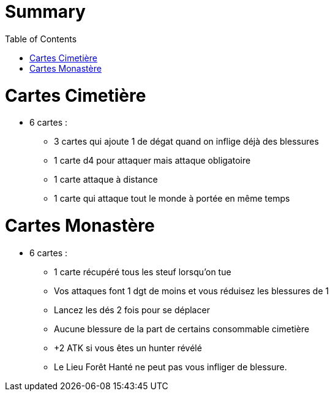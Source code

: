 :experimental:
:source-highlighter: pygments
:data-uri:
:icons: font
:toc:
:numbered:

= Summary

= Cartes Cimetière

* 6 cartes :
** 3 cartes qui ajoute 1 de dégat quand on inflige déjà des blessures
** 1 carte d4 pour attaquer mais attaque obligatoire
** 1 carte attaque à distance
** 1 carte qui attaque tout le monde à portée en même temps

= Cartes Monastère

* 6 cartes :
** 1 carte récupéré tous les steuf lorsqu'on tue
** Vos attaques font 1 dgt de moins et vous réduisez les blessures de 1
** Lancez les dés 2 fois pour se déplacer
** Aucune blessure de la part de certains consommable cimetière
** +2 ATK si vous êtes un hunter révélé
** Le Lieu Forêt Hanté ne peut pas vous infliger de blessure.
